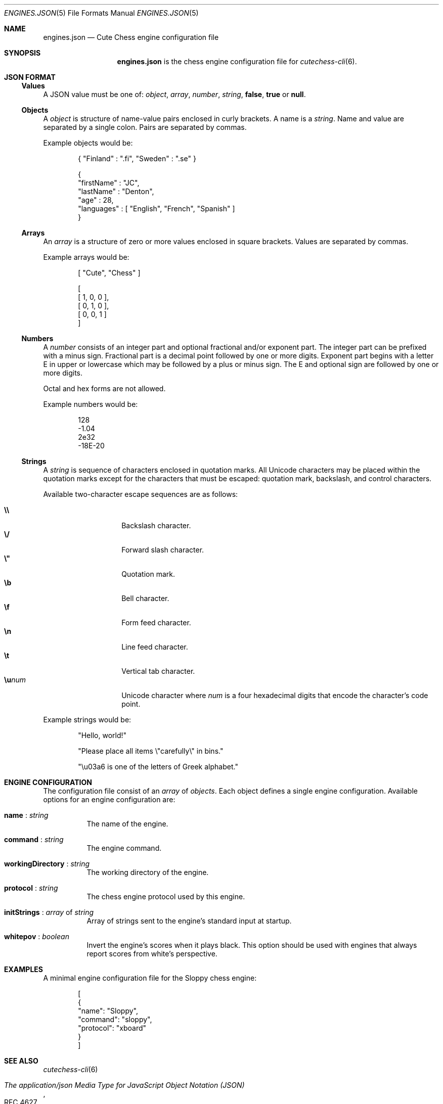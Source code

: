 .Dd April 7, 2012
.Dt ENGINES.JSON 5
.Os
.Sh NAME
.Nm engines.json
.Nd Cute Chess engine configuration file
.Sh SYNOPSIS
.Nm
is the chess engine configuration file for
.Xr cutechess-cli 6 .
.Sh JSON FORMAT
.Ss Values
A JSON value must be one of:
.Ar object ,
.Ar array ,
.Ar number ,
.Ar string ,
.Cm false ,
.Cm true
or
.Cm null .
.Ss Objects
A
.Ar object
is structure of name-value pairs enclosed in curly brackets.
A name is a
.Ar string .
Name and value are separated by a single colon.
Pairs are separated by commas.
.Pp
Example objects would be:
.Bd -literal -offset indent
{ "Finland" : ".fi", "Sweden" : ".se" }

{
  "firstName" : "JC",
  "lastName"  : "Denton",
  "age"       : 28,
  "languages" : [ "English", "French", "Spanish" ]
}
.Ed
.Ss Arrays
An
.Ar array
is a structure of zero or more values enclosed in square brackets.
Values are separated by commas.
.Pp
Example arrays would be:
.Bd -literal -offset indent
[ "Cute", "Chess" ]

[
  [ 1, 0, 0 ],
  [ 0, 1, 0 ],
  [ 0, 0, 1 ]
]
.Ed
.Ss Numbers
A
.Ar number
consists of an integer part and optional fractional and/or exponent part.
The integer part can be prefixed with a minus sign.
Fractional part is a decimal point followed by one or more digits.
Exponent part begins with a letter E in upper or lowercase which may be
followed by a plus or minus sign.
The E and optional sign are followed by one or more digits.
.Pp
Octal and hex forms are not allowed.
.Pp
Example numbers would be:
.Bd -literal -offset indent
128
-1.04
2e32
-18E-20
.Ed
.Ss Strings
A
.Ar string
is sequence of characters enclosed in quotation marks.
All Unicode characters may be placed within the quotation marks except
for the characters that must be escaped: quotation mark, backslash, and
control characters.
.Pp
Available two-character escape sequences are as follows:
.Pp
.Bl -tag -width Ds -offset indent -compact
.It Cm \e\e
Backslash character.
.It Cm \e/
Forward slash character.
.It Cm \e"
Quotation mark.
.It Cm \eb
Bell character.
.It Cm \ef
Form feed character.
.It Cm \en
Line feed character.
.It Cm \et
Vertical tab character.
.It Cm \eu Ns Ar num
Unicode character where
.Ar num
is a four hexadecimal digits that encode the character's code point.
.El
.Pp
Example strings would be:
.Bd -literal -offset indent
"Hello, world!"

"Please place all items \e"carefully\e" in bins."

"\eu03a6 is one of the letters of Greek alphabet."
.Ed
.Sh ENGINE CONFIGURATION
The configuration file consist of an
.Ar array
of
.Ar objects .
Each object defines a single engine configuration.
Available options for an engine configuration are:
.Bl -tag -width Ds
.It Ic name No : Ar string
The name of the engine.
.It Ic command No : Ar string
The engine command.
.It Ic workingDirectory No : Ar string
The working directory of the engine.
.It Ic protocol No : Ar string
The chess engine protocol used by this engine.
.It Ic initStrings No : Ar array No of Ar string
Array of strings sent to the engine's standard input at startup.
.It Ic whitepov No : Ar boolean
Invert the engine's scores when it plays black. This option
should be used with engines that always report scores from
white's perspective.
.El
.Sh EXAMPLES
A minimal engine configuration file for the Sloppy chess engine:
.Bd -literal -offset indent
[
  {
    "name": "Sloppy",
    "command": "sloppy",
    "protocol": "xboard"
  }
]
.Ed
.Sh SEE ALSO
.Xr cutechess-cli 6
.Rs
.%R RFC 4627
.%T "The application/json Media Type for JavaScript Object Notation (JSON)"
.%D July 2006
.Re
